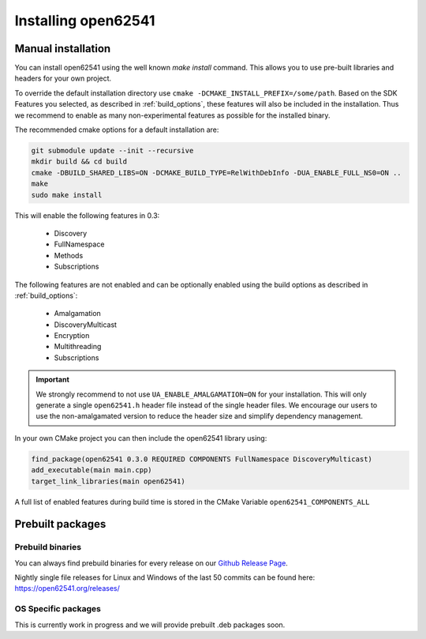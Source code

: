 .. _installing:

Installing open62541
====================

Manual installation
-------------------

You can install open62541 using the well known `make install` command.
This allows you to use pre-built libraries and headers for your own project.

To override the default installation directory use ``cmake -DCMAKE_INSTALL_PREFIX=/some/path``.
Based on the SDK Features you selected, as described in :ref:`build_options`, these features will also
be included in the installation. Thus we recommend to enable as many non-experimental features as possible
for the installed binary.

The recommended cmake options for a default installation are:

.. code-block:: bash

   git submodule update --init --recursive
   mkdir build && cd build
   cmake -DBUILD_SHARED_LIBS=ON -DCMAKE_BUILD_TYPE=RelWithDebInfo -DUA_ENABLE_FULL_NS0=ON ..
   make
   sudo make install

This will enable the following features in 0.3:

 * Discovery
 * FullNamespace
 * Methods
 * Subscriptions

The following features are not enabled and can be optionally enabled using the build options as described in :ref:`build_options`:

 * Amalgamation
 * DiscoveryMulticast
 * Encryption
 * Multithreading
 * Subscriptions

.. important::
   We strongly recommend to not use ``UA_ENABLE_AMALGAMATION=ON`` for your installation. This will only generate a single ``open62541.h`` header file instead of the single header files.
   We encourage our users to use the non-amalgamated version to reduce the header size and simplify dependency management.


In your own CMake project you can then include the open62541 library using:

.. code-block:: cmake

   find_package(open62541 0.3.0 REQUIRED COMPONENTS FullNamespace DiscoveryMulticast)
   add_executable(main main.cpp)
   target_link_libraries(main open62541)


A full list of enabled features during build time is stored in the CMake Variable ``open62541_COMPONENTS_ALL``


Prebuilt packages
-----------------


Prebuild binaries
^^^^^^^^^^^^^^^^^

You can always find prebuild binaries for every release on our `Github Release Page <https://github.com/open62541/open62541/releases>`_.


Nightly single file releases for Linux and Windows of the last 50 commits can be found here: https://open62541.org/releases/


OS Specific packages
^^^^^^^^^^^^^^^^^^^^

This is currently work in progress and we will provide prebuilt .deb packages soon.
